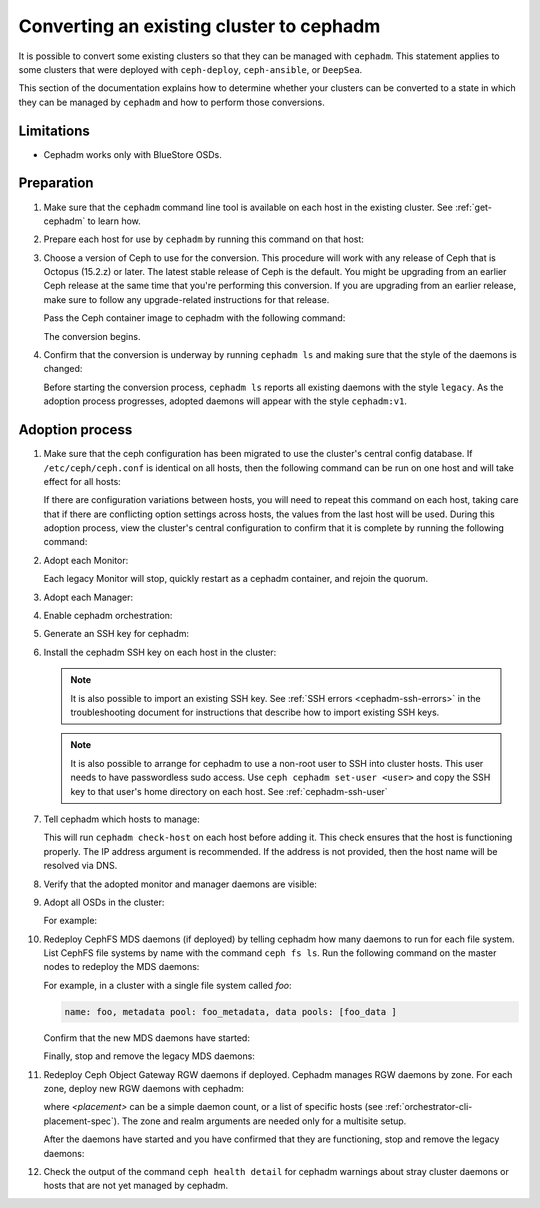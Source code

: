 .. _cephadm-adoption:

Converting an existing cluster to cephadm
=========================================

It is possible to convert some existing clusters so that they can be managed
with ``cephadm``. This statement applies to some clusters that were deployed
with ``ceph-deploy``, ``ceph-ansible``, or ``DeepSea``.

This section of the documentation explains how to determine whether your
clusters can be converted to a state in which they can be managed by
``cephadm`` and how to perform those conversions.

Limitations
-----------

* Cephadm works only with BlueStore OSDs.

Preparation
-----------

#. Make sure that the ``cephadm`` command line tool is available on each host
   in the existing cluster.  See :ref:`get-cephadm` to learn how.

#. Prepare each host for use by ``cephadm`` by running this command on that host:

   .. prompt:: bash #

      cephadm prepare-host

#. Choose a version of Ceph to use for the conversion. This procedure will work
   with any release of Ceph that is Octopus (15.2.z) or later.  The
   latest stable release of Ceph is the default. You might be upgrading from an
   earlier Ceph release at the same time that you're performing this
   conversion.  If you are upgrading from an earlier release, make sure to
   follow any upgrade-related instructions for that release.

   Pass the Ceph container image to cephadm with the following command:

   .. prompt:: bash #

      cephadm --image $IMAGE <rest of command goes here>

   The conversion begins.

#. Confirm that the conversion is underway by running ``cephadm ls`` and
   making sure that the style of the daemons is changed:

   .. prompt:: bash #

      cephadm ls

   Before starting the conversion process, ``cephadm ls`` reports all existing
   daemons with the style ``legacy``. As the adoption process progresses,
   adopted daemons will appear with the style ``cephadm:v1``.


Adoption process
----------------

#. Make sure that the ceph configuration has been migrated to use the cluster's
   central config database.  If ``/etc/ceph/ceph.conf`` is identical on all
   hosts, then the following command can be run on one host and will take
   effect for all hosts:

   .. prompt:: bash #

      ceph config assimilate-conf -i /etc/ceph/ceph.conf

   If there are configuration variations between hosts, you will need to repeat
   this command on each host, taking care that if there are conflicting option
   settings across hosts, the values from the last host will be used. During this
   adoption process, view the cluster's central
   configuration to confirm that it is complete by running the following
   command:

   .. prompt:: bash #

      ceph config dump

#. Adopt each Monitor:

   .. prompt:: bash #

      cephadm adopt --style legacy --name mon.<hostname>

   Each legacy Monitor will stop, quickly restart as a cephadm
   container, and rejoin the quorum.

#. Adopt each Manager:

   .. prompt:: bash #

      cephadm adopt --style legacy --name mgr.<hostname>

#. Enable cephadm orchestration:

   .. prompt:: bash #

      ceph mgr module enable cephadm
      ceph orch set backend cephadm

#. Generate an SSH key for cephadm:

   .. prompt:: bash #

      ceph cephadm generate-key
      ceph cephadm get-pub-key > ~/ceph.pub

#. Install the cephadm SSH key on each host in the cluster:

   .. prompt:: bash #

      ssh-copy-id -f -i ~/ceph.pub root@<host>

   .. note::
     It is also possible to import an existing SSH key. See
     :ref:`SSH errors <cephadm-ssh-errors>` in the troubleshooting
     document for instructions that describe how to import existing
     SSH keys.

   .. note::
     It is also possible to arrange for cephadm to use a non-root user to SSH 
     into cluster hosts. This user needs to have passwordless sudo access.
     Use ``ceph cephadm set-user <user>`` and copy the SSH key to that user's
     home directory on each host.
     See :ref:`cephadm-ssh-user`

#. Tell cephadm which hosts to manage:

   .. prompt:: bash #

      ceph orch host add <hostname> [ip-address]

   This will run ``cephadm check-host`` on each host before adding it.
   This check ensures that the host is functioning properly. The IP address
   argument is recommended. If the address is not provided, then the host name
   will be resolved via DNS.

#. Verify that the adopted monitor and manager daemons are visible:

   .. prompt:: bash #

      ceph orch ps

#. Adopt all OSDs in the cluster:

   .. prompt:: bash #

      cephadm adopt --style legacy --name <name>

   For example:

   .. prompt:: bash #

      cephadm adopt --style legacy --name osd.1
      cephadm adopt --style legacy --name osd.2

#. Redeploy CephFS MDS daemons (if deployed) by telling cephadm how many daemons to run for
   each file system. List CephFS file systems by name with the command ``ceph fs
   ls``. Run the following command on the master nodes to redeploy the MDS
   daemons:

   .. prompt:: bash #

      ceph orch apply mds <fs-name> [--placement=<placement>]

   For example, in a cluster with a single file system called `foo`:

   .. prompt:: bash #

      ceph fs ls

   .. code-block:: bash

      name: foo, metadata pool: foo_metadata, data pools: [foo_data ]

   .. prompt:: bash #

      ceph orch apply mds foo 2

   Confirm that the new MDS daemons have started:

   .. prompt:: bash #

      ceph orch ps --daemon-type mds

   Finally, stop and remove the legacy MDS daemons:

   .. prompt:: bash #

      systemctl stop ceph-mds.target
      rm -rf /var/lib/ceph/mds/ceph-*

#. Redeploy Ceph Object Gateway RGW daemons if deployed. Cephadm manages RGW
   daemons by zone. For each zone, deploy new RGW daemons with cephadm:

   .. prompt:: bash #

      ceph orch apply rgw <svc_id> [--realm=<realm>] [--zone=<zone>] [--port=<port>] [--ssl] [--placement=<placement>]

   where *<placement>* can be a simple daemon count, or a list of
   specific hosts (see :ref:`orchestrator-cli-placement-spec`). The
   zone and realm arguments are needed only for a multisite setup.

   After the daemons have started and you have confirmed that they are
   functioning, stop and remove the legacy daemons:

   .. prompt:: bash #

      systemctl stop ceph-rgw.target
      rm -rf /var/lib/ceph/radosgw/ceph-*

#. Check the output of the command ``ceph health detail`` for cephadm warnings
   about stray cluster daemons or hosts that are not yet managed by cephadm.
